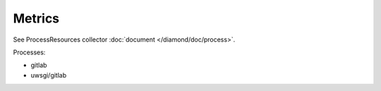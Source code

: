 Metrics
=======
                          
See ProcessResources collector :doc:`document </diamond/doc/process>`.

Processes:

* gitlab

* uwsgi/gitlab
